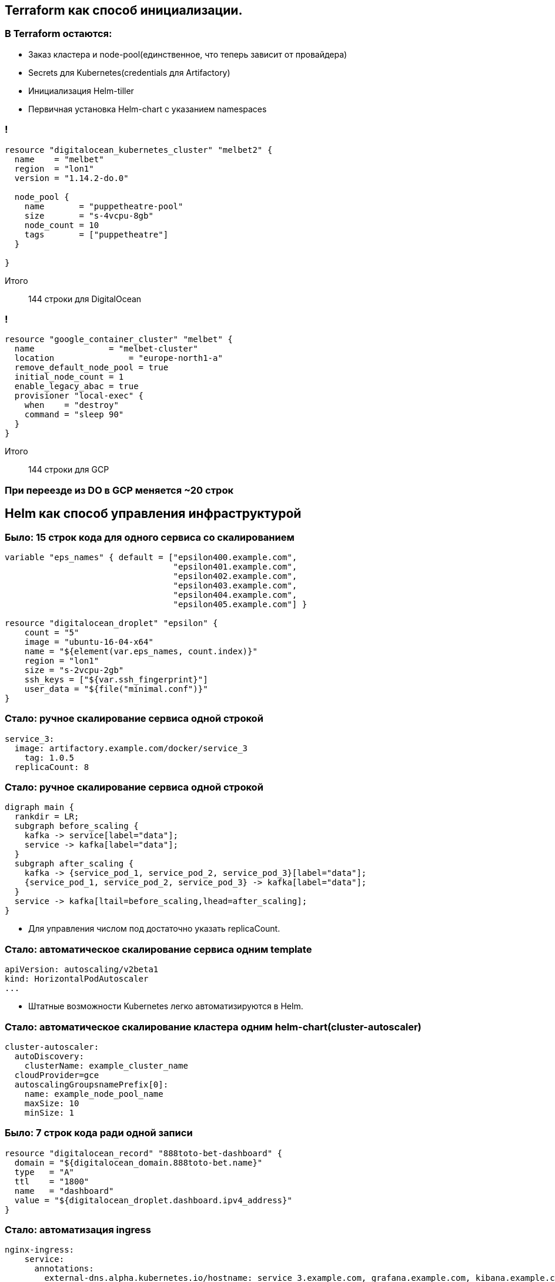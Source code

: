 :backend: revealjs
:customcss: common.css

== Terraform как способ инициализации.

=== В Terraform остаются:
[%step]
* Заказ кластера и node-pool(единственное, что теперь зависит от провайдера)
* Secrets для Kubernetes(credentials для Artifactory)
* Инициализация Helm-tiller
* Первичная установка Helm-chart c указанием namespaces

=== !
----
resource "digitalocean_kubernetes_cluster" "melbet2" {
  name    = "melbet"
  region  = "lon1"
  version = "1.14.2-do.0"

  node_pool {
    name       = "puppetheatre-pool"
    size       = "s-4vcpu-8gb"
    node_count = 10
    tags       = ["puppetheatre"]
  }

}
----
Итого:: 144 строки для DigitalOcean

=== !
----
resource "google_container_cluster" "melbet" {
  name               = "melbet-cluster"
  location               = "europe-north1-a"
  remove_default_node_pool = true
  initial_node_count = 1
  enable_legacy_abac = true
  provisioner "local-exec" {
    when    = "destroy"
    command = "sleep 90"
  }
}
----
Итого:: 144 строки для GCP

=== При переезде из DO в GCP меняется ~20 строк

== Helm как способ управления инфраструктурой

=== Было: 15 строк кода для одного сервиса со скалированием
----
variable "eps_names" { default = ["epsilon400.example.com", 
                                  "epsilon401.example.com", 
                                  "epsilon402.example.com", 
                                  "epsilon403.example.com", 
                                  "epsilon404.example.com",
                                  "epsilon405.example.com"] }

resource "digitalocean_droplet" "epsilon" {
    count = "5"
    image = "ubuntu-16-04-x64"
    name = "${element(var.eps_names, count.index)}"
    region = "lon1"
    size = "s-2vcpu-2gb"
    ssh_keys = ["${var.ssh_fingerprint}"]
    user_data = "${file("minimal.conf")}"
}
----

=== Стало: ручное скалирование сервиса одной строкой
----
service_3:
  image: artifactory.example.com/docker/service_3
    tag: 1.0.5
  replicaCount: 8
----
=== Стало: ручное скалирование сервиса одной строкой
["graphviz", "manual_scaling", "svg"]
---------------------------------------------------------------------
digraph main {
  rankdir = LR;
  subgraph before_scaling {
    kafka -> service[label="data"];
    service -> kafka[label="data"];
  }
  subgraph after_scaling {
    kafka -> {service_pod_1, service_pod_2, service_pod_3}[label="data"];
    {service_pod_1, service_pod_2, service_pod_3} -> kafka[label="data"];
  }
  service -> kafka[ltail=before_scaling,lhead=after_scaling];
}
---------------------------------------------------------------------
[%step]
* Для управления числом под достаточно указать replicaCount.

=== Стало: автоматическое скалирование сервиса одним template
----
apiVersion: autoscaling/v2beta1
kind: HorizontalPodAutoscaler
...
----
[%step]
* Штатные возможности Kubernetes легко автоматизируются в Helm.

=== Стало: автоматическое скалирование кластера одним helm-chart(cluster-autoscaler)
----
cluster-autoscaler:
  autoDiscovery:
    clusterName: example_cluster_name
  cloudProvider=gce
  autoscalingGroupsnamePrefix[0]:
    name: example_node_pool_name
    maxSize: 10
    minSize: 1
----

=== Было: 7 строк кода ради одной записи
----
resource "digitalocean_record" "888toto-bet-dashboard" {
  domain = "${digitalocean_domain.888toto-bet.name}"
  type   = "A"  
  ttl    = "1800"
  name   = "dashboard"
  value = "${digitalocean_droplet.dashboard.ipv4_address}"
}
----

=== Стало: автоматизация ingress
----
nginx-ingress:
    service:
      annotations: 
        external-dns.alpha.kubernetes.io/hostname: service_3.example.com, grafana.example.com, kibana.example.com
----
[%step]
* Ingress-controller самостоятельно настраивает реверс-прокси для сервисов

=== Стало: автоматизация ingress
----
ingress:
    enabled: true
    annotations:
      kubernetes.io/ingress.class: nginx
    hosts:
      - host: odds-api.888totobet.com
        paths:
          - "/"
    tls: []
----

=== Стало: автоматизация dns
----
external-dns:
  sources:
    - service
  publishInternalServices: true
  registry: noop
----
[%step]
* С помощью external-dns каждый проброшенный сервис получает dns-запись

== Проблемы

=== Helm tiller
[%step]
* Всегда неприятно иметь root-api-account на своём кластере
* Скоро станет неактуальным
* https://habr.com/ru/company/oleg-bunin/blog/462665 - статья по безопасности Helm, которая может слегка смягчить боль

=== Persistence
[%step]
* Создать persistent-volume - полдела.
* Восстановиться из него после падения - почти невыполнимая задача.
* Неактуальным не станет

=== Kafka
[%step]
* Оригинальный helm-chart от Confluent - неустойчив, и может упасть.
* Современные библиотеки клиентов - с трудом это переживают.
* Купить сервис и забыть
